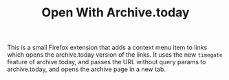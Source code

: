 #+TITLE: Open With Archive.today

This is a small Firefox extension that adds a context menu item to links which opens the archive.today version of the links. It uses the new =timegate= feature of archive.today, and passes the URL without query params to archive.today, and opens the archive page in a new tab.

